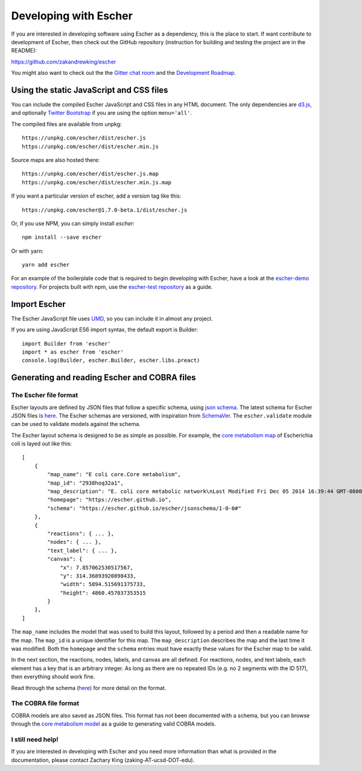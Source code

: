 Developing with Escher
----------------------

If you are interested in developing software using Escher as a dependency, this
is the place to start. If want contribute to development of Escher, then check
out the GitHub repository (instruction for building and testing the project are
in the README):

https://github.com/zakandrewking/escher

You might also want to check out the the `Gitter chat room`_ and the
`Development Roadmap`_.

Using the static JavaScript and CSS files
=========================================

You can include the compiled Escher JavaScript and CSS files in any HTML
document. The only dependencies are `d3.js`_, and optionally `Twitter
Bootstrap`_ if you are using the option ``menu='all'``.

The compiled files are available from unpkg::

  https://unpkg.com/escher/dist/escher.js
  https://unpkg.com/escher/dist/escher.min.js

Source maps are also hosted there::

  https://unpkg.com/escher/dist/escher.js.map
  https://unpkg.com/escher/dist/escher.min.js.map

If you want a particular version of escher, add a version tag like this::

  https://unpkg.com/escher@1.7.0-beta.1/dist/escher.js

Or, if you use NPM, you can simply install `escher`::

  npm install --save escher

Or with yarn::

  yarn add escher

For an example of the boilerplate code that is required to begin developing with
Escher, have a look at the `escher-demo repository`_. For projects built with
npm, use the `escher-test repository`_ as a guide.

Import Escher
=============

The Escher JavaScript file uses UMD_, so you can include it in almost any project.

If you are using JavaScript ES6 import syntax, the default export is Builder::

  import Builder from 'escher'
  import * as escher from 'escher'
  console.log(Builder, escher.Builder, escher.libs.preact)

Generating and reading Escher and COBRA files
=============================================

The Escher file format
^^^^^^^^^^^^^^^^^^^^^^

Escher layouts are defined by JSON files that follow a specific schema, using
`json schema`_. The latest schema for Escher JSON files is here_. The Escher
schemas are versioned, with inspiration from SchemaVer_. The ``escher.validate``
module can be used to validate models against the schema.

The Escher layout schema is designed to be as simple as possible. For example,
the `core metabolism map`_ of Escherichia coli is layed out like this:

::

    [
        {
            "map_name": "E coli core.Core metabolism",
            "map_id": "2938hoq32a1",
            "map_description": "E. coli core metabolic network\nLast Modified Fri Dec 05 2014 16:39:44 GMT-0800 (PST)",
            "homepage": "https://escher.github.io",
            "schema": "https://escher.github.io/escher/jsonschema/1-0-0#"
        },
        {
            "reactions": { ... },
            "nodes": { ... },
            "text_label": { ... },
            "canvas": {
                "x": 7.857062530517567,
                "y": 314.36893920898433,
                "width": 5894.515691375733,
                "height": 4860.457037353515
            }
        },
    ]

The ``map_name`` includes the model that was used to build this layout, followed by
a period and then a readable name for the map. The ``map_id`` is a unique
identifier for this map. The ``map_description`` describes the map and the last
time it was modified. Both the ``homepage`` and the ``schema`` entries must have
exactly these values for the Escher map to be valid.

In the next section, the reactions, nodes, labels, and canvas are all
defined. For reactions, nodes, and text labels, each element has a key that is
an arbitrary integer. As long as there are no repeated IDs (e.g. no 2 segments
with the ID 517), then everything should work fine.

Read through the schema (here_) for more detail on the format.

The COBRA file format
^^^^^^^^^^^^^^^^^^^^^

COBRA models are also saved as JSON files. This format has not been documented
with a schema, but you can browse through the `core metabolism model`_ as a
guide to generating valid COBRA models.

I still need help!
^^^^^^^^^^^^^^^^^^

If you are interested in developing with Escher and you need more information
than what is provided in the documentation, please contact Zachary King
(zaking-AT-ucsd-DOT-edu).

.. _`Gitter chat room`: https://gitter.im/zakandrewking/escher
.. _`Development roadmap`: https://github.com/zakandrewking/escher/wiki/Development-Roadmap
.. _`d3.js`: http://d3js.org/
.. _`Twitter Bootstrap`: http://getbootstrap.com
.. _`localhost:7778`: http://localhost:7778
.. _`escher-demo repository`: https://github.com/escher/escher-demo
.. _`escher-test repository`: https://github.com/escher/escher-test
.. _`json schema`: http://json-schema.org/
.. _here: https://github.com/zakandrewking/escher/blob/master/jsonschema/1-0-0
.. _SchemaVer: http://snowplowanalytics.com/blog/2014/05/13/introducing-schemaver-for-semantic-versioning-of-schemas/
.. _`core metabolism map`: https://raw.githubusercontent.com/escher/escher.github.io/master/1-0-0/maps/Escherichia%20coli/E%20coli%20core.Core%20metabolism.json
.. _`core metabolism model`: https://raw.githubusercontent.com/escher/escher.github.io/master/1-0-0/models/Escherichia%20coli/E%20coli%20core.json
.. _UMD: https://github.com/umdjs/umd
